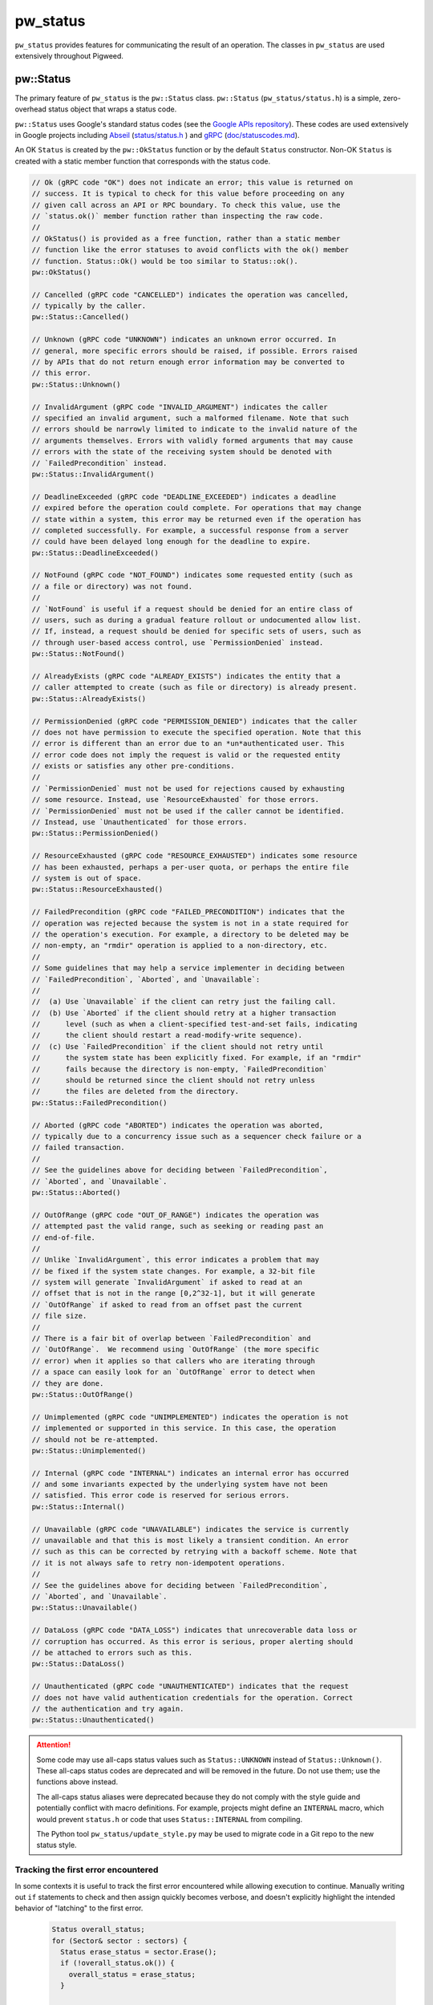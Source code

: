 .. _module-pw_status:

---------
pw_status
---------
``pw_status`` provides features for communicating the result of an operation.
The classes in ``pw_status`` are used extensively throughout Pigweed.

pw::Status
==========
The primary feature of ``pw_status`` is the ``pw::Status`` class.
``pw::Status`` (``pw_status/status.h``) is a simple, zero-overhead status
object that wraps a status code.

``pw::Status`` uses Google's standard status codes (see the `Google APIs
repository <https://github.com/googleapis/googleapis/blob/master/google/rpc/code.proto>`_).
These codes are used extensively in Google projects including `Abseil
<https://abseil.io>`_ (`status/status.h
<https://cs.opensource.google/abseil/abseil-cpp/+/master:absl/status/status.h>`_
) and `gRPC <https://grpc.io>`_ (`doc/statuscodes.md
<https://github.com/grpc/grpc/blob/master/doc/statuscodes.md>`_).

An OK ``Status`` is created by the ``pw::OkStatus`` function or by the default
``Status`` constructor.  Non-OK ``Status`` is created with a static member
function that corresponds with the status code.

.. code-block:: cpp

  // Ok (gRPC code "OK") does not indicate an error; this value is returned on
  // success. It is typical to check for this value before proceeding on any
  // given call across an API or RPC boundary. To check this value, use the
  // `status.ok()` member function rather than inspecting the raw code.
  //
  // OkStatus() is provided as a free function, rather than a static member
  // function like the error statuses to avoid conflicts with the ok() member
  // function. Status::Ok() would be too similar to Status::ok().
  pw::OkStatus()

  // Cancelled (gRPC code "CANCELLED") indicates the operation was cancelled,
  // typically by the caller.
  pw::Status::Cancelled()

  // Unknown (gRPC code "UNKNOWN") indicates an unknown error occurred. In
  // general, more specific errors should be raised, if possible. Errors raised
  // by APIs that do not return enough error information may be converted to
  // this error.
  pw::Status::Unknown()

  // InvalidArgument (gRPC code "INVALID_ARGUMENT") indicates the caller
  // specified an invalid argument, such a malformed filename. Note that such
  // errors should be narrowly limited to indicate to the invalid nature of the
  // arguments themselves. Errors with validly formed arguments that may cause
  // errors with the state of the receiving system should be denoted with
  // `FailedPrecondition` instead.
  pw::Status::InvalidArgument()

  // DeadlineExceeded (gRPC code "DEADLINE_EXCEEDED") indicates a deadline
  // expired before the operation could complete. For operations that may change
  // state within a system, this error may be returned even if the operation has
  // completed successfully. For example, a successful response from a server
  // could have been delayed long enough for the deadline to expire.
  pw::Status::DeadlineExceeded()

  // NotFound (gRPC code "NOT_FOUND") indicates some requested entity (such as
  // a file or directory) was not found.
  //
  // `NotFound` is useful if a request should be denied for an entire class of
  // users, such as during a gradual feature rollout or undocumented allow list.
  // If, instead, a request should be denied for specific sets of users, such as
  // through user-based access control, use `PermissionDenied` instead.
  pw::Status::NotFound()

  // AlreadyExists (gRPC code "ALREADY_EXISTS") indicates the entity that a
  // caller attempted to create (such as file or directory) is already present.
  pw::Status::AlreadyExists()

  // PermissionDenied (gRPC code "PERMISSION_DENIED") indicates that the caller
  // does not have permission to execute the specified operation. Note that this
  // error is different than an error due to an *un*authenticated user. This
  // error code does not imply the request is valid or the requested entity
  // exists or satisfies any other pre-conditions.
  //
  // `PermissionDenied` must not be used for rejections caused by exhausting
  // some resource. Instead, use `ResourceExhausted` for those errors.
  // `PermissionDenied` must not be used if the caller cannot be identified.
  // Instead, use `Unauthenticated` for those errors.
  pw::Status::PermissionDenied()

  // ResourceExhausted (gRPC code "RESOURCE_EXHAUSTED") indicates some resource
  // has been exhausted, perhaps a per-user quota, or perhaps the entire file
  // system is out of space.
  pw::Status::ResourceExhausted()

  // FailedPrecondition (gRPC code "FAILED_PRECONDITION") indicates that the
  // operation was rejected because the system is not in a state required for
  // the operation's execution. For example, a directory to be deleted may be
  // non-empty, an "rmdir" operation is applied to a non-directory, etc.
  //
  // Some guidelines that may help a service implementer in deciding between
  // `FailedPrecondition`, `Aborted`, and `Unavailable`:
  //
  //  (a) Use `Unavailable` if the client can retry just the failing call.
  //  (b) Use `Aborted` if the client should retry at a higher transaction
  //      level (such as when a client-specified test-and-set fails, indicating
  //      the client should restart a read-modify-write sequence).
  //  (c) Use `FailedPrecondition` if the client should not retry until
  //      the system state has been explicitly fixed. For example, if an "rmdir"
  //      fails because the directory is non-empty, `FailedPrecondition`
  //      should be returned since the client should not retry unless
  //      the files are deleted from the directory.
  pw::Status::FailedPrecondition()

  // Aborted (gRPC code "ABORTED") indicates the operation was aborted,
  // typically due to a concurrency issue such as a sequencer check failure or a
  // failed transaction.
  //
  // See the guidelines above for deciding between `FailedPrecondition`,
  // `Aborted`, and `Unavailable`.
  pw::Status::Aborted()

  // OutOfRange (gRPC code "OUT_OF_RANGE") indicates the operation was
  // attempted past the valid range, such as seeking or reading past an
  // end-of-file.
  //
  // Unlike `InvalidArgument`, this error indicates a problem that may
  // be fixed if the system state changes. For example, a 32-bit file
  // system will generate `InvalidArgument` if asked to read at an
  // offset that is not in the range [0,2^32-1], but it will generate
  // `OutOfRange` if asked to read from an offset past the current
  // file size.
  //
  // There is a fair bit of overlap between `FailedPrecondition` and
  // `OutOfRange`.  We recommend using `OutOfRange` (the more specific
  // error) when it applies so that callers who are iterating through
  // a space can easily look for an `OutOfRange` error to detect when
  // they are done.
  pw::Status::OutOfRange()

  // Unimplemented (gRPC code "UNIMPLEMENTED") indicates the operation is not
  // implemented or supported in this service. In this case, the operation
  // should not be re-attempted.
  pw::Status::Unimplemented()

  // Internal (gRPC code "INTERNAL") indicates an internal error has occurred
  // and some invariants expected by the underlying system have not been
  // satisfied. This error code is reserved for serious errors.
  pw::Status::Internal()

  // Unavailable (gRPC code "UNAVAILABLE") indicates the service is currently
  // unavailable and that this is most likely a transient condition. An error
  // such as this can be corrected by retrying with a backoff scheme. Note that
  // it is not always safe to retry non-idempotent operations.
  //
  // See the guidelines above for deciding between `FailedPrecondition`,
  // `Aborted`, and `Unavailable`.
  pw::Status::Unavailable()

  // DataLoss (gRPC code "DATA_LOSS") indicates that unrecoverable data loss or
  // corruption has occurred. As this error is serious, proper alerting should
  // be attached to errors such as this.
  pw::Status::DataLoss()

  // Unauthenticated (gRPC code "UNAUTHENTICATED") indicates that the request
  // does not have valid authentication credentials for the operation. Correct
  // the authentication and try again.
  pw::Status::Unauthenticated()

.. attention::

  Some code may use all-caps status values such as ``Status::UNKNOWN`` instead
  of ``Status::Unknown()``. These all-caps status codes are deprecated and will
  be removed in the future. Do not use them; use the functions above instead.

  The all-caps status aliases were deprecated because they do not comply with
  the style guide and potentially conflict with macro definitions. For example,
  projects might define an ``INTERNAL`` macro, which would prevent ``status.h``
  or code that uses ``Status::INTERNAL`` from compiling.

  The Python tool ``pw_status/update_style.py`` may be used to migrate code in a
  Git repo to the new status style.

Tracking the first error encountered
------------------------------------
In some contexts it is useful to track the first error encountered while
allowing execution to continue. Manually writing out ``if`` statements to check
and then assign quickly becomes verbose, and doesn't explicitly highlight the
intended behavior of "latching" to the first error.

  .. code-block:: cpp

    Status overall_status;
    for (Sector& sector : sectors) {
      Status erase_status = sector.Erase();
      if (!overall_status.ok()) {
        overall_status = erase_status;
      }

      if (erase_status.ok()) {
        Status header_write_status = sector.WriteHeader();
        if (!overall_status.ok()) {
          overall_status = header_write_status;
        }
      }
    }
    return overall_status;

``pw::Status`` has an ``Update()`` helper function that does exactly this to
reduce visual clutter and succinctly highlight the intended behavior.

  .. code-block:: cpp

    Status overall_status;
    for (Sector& sector : sectors) {
      Status erase_status = sector.Erase();
      overall_status.Update(erase_status);

      if (erase_status.ok()) {
        overall_status.Update(sector.WriteHeader());
      }
    }
    return overall_status;

C compatibility
---------------
``pw_status`` provides the C-compatible ``pw_Status`` enum for the status codes.
For ease of use, ``pw::Status`` implicitly converts to and from ``pw_Status``.
However, the ``pw_Status`` enum should never be used in C++; instead use the
``Status`` class.

The values of the ``pw_Status`` enum are all-caps and prefixed with
``PW_STATUS_``. For example, ``PW_STATUS_DATA_LOSS`` corresponds with the C++
``Status::DataLoss()``.

StatusWithSize
==============
``pw::StatusWithSize`` (``pw_status/status_with_size.h``) is a convenient,
efficient class for reporting a status along with an unsigned integer value.
It is similar to the ``pw::Result<T>`` class, but it stores both a size and a
status, regardless of the status value, and only supports a limited range (27
bits).

``pw::StatusWithSize`` values may be created with functions similar to
``pw::Status``. For example,

  .. code-block:: cpp

    // An OK StatusWithSize with a size of 123.
    StatusWithSize(123)

    // A NOT_FOUND StatusWithSize with a size of 0.
    StatusWithSize::NotFound()

    // A RESOURCE_EXHAUSTED StatusWithSize with a size of 10.
    StatusWithSize::ResourceExhausted(10)

PW_TRY
======
``PW_TRY`` (``pw_status/try.h``) is a convenient set of macros for working
with Status and StatusWithSize objects in functions that return Status or
StatusWithSize. The PW_TRY and PW_TRY_WITH_SIZE macros call a function and
do an early return if the function's return status is not ok.

Example:

.. code-block:: cpp

  Status PwTryExample() {
    PW_TRY(FunctionThatReturnsStatus());
    PW_TRY(FunctionThatReturnsStatusWithSize());

    // Do something, only executed if both functions above return OK.
  }

  StatusWithSize PwTryWithSizeExample() {
    PW_TRY_WITH_SIZE(FunctionThatReturnsStatus());
    PW_TRY_WITH_SIZE(FunctionThatReturnsStatusWithSize());

    // Do something, only executed if both functions above return OK.
  }

PW_TRY_ASSIGN is for working with StatusWithSize objects in in functions
that return Status. It is similar to PW_TRY with the addition of assigning
the size from the StatusWithSize on ok.

.. code-block:: cpp

  Status PwTryAssignExample() {
    size_t size_value
    PW_TRY_ASSIGN(size_value, FunctionThatReturnsStatusWithSize());

    // Do something that uses size_value. size_value is only assigned and this
    // following code executed if the PW_TRY_ASSIGN function above returns OK.
  }

Compatibility
=============
C++11
